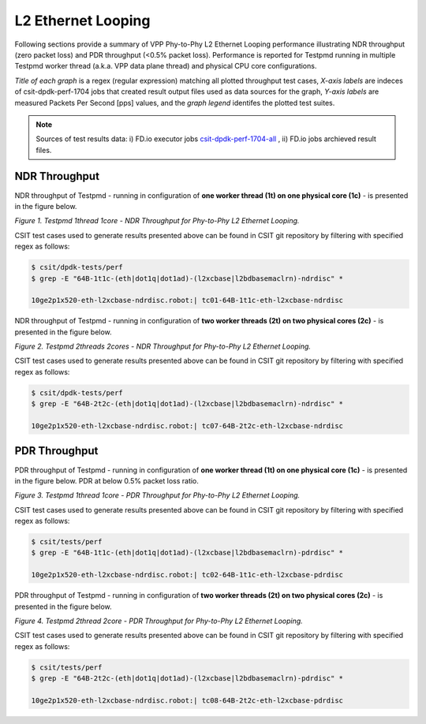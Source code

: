 L2 Ethernet Looping
===================

Following sections provide a summary of VPP Phy-to-Phy L2 Ethernet Looping
performance illustrating NDR throughput (zero packet loss) and PDR throughput
(<0.5% packet loss). Performance is reported for Testpmd running in multiple
Testpmd worker thread (a.k.a. VPP data plane thread) and physical CPU core
configurations.

*Title of each graph* is a regex (regular expression) matching all plotted
throughput test cases, *X-axis labels* are indeces of csit-dpdk-perf-1704 jobs
that created result output files used as data sources for the graph,
*Y-axis labels* are measured Packets Per Second [pps] values, and the *graph
legend* identifes the plotted test suites.

.. note::

    Sources of test results data: i) FD.io executor jobs `csit-dpdk-perf-1704-all
    <https://jenkins.fd.io/view/csit/job/csit-dpdk-perf-1704-all/>`_ ,
    ii) FD.io jobs archieved result files.

NDR Throughput
~~~~~~~~~~~~~~

NDR throughput of Testpmd - running in configuration of **one worker thread
(1t) on one physical core (1c)** - is presented in the figure below.

.. raw:: html

    <iframe width="700" height="1000" frameborder="0" scrolling="no" src="../../_static/testpmd/64B-1t1c-l2-ndrdisc.html"></iframe>

*Figure 1. Testpmd 1thread 1core - NDR Throughput for Phy-to-Phy L2 Ethernet
Looping.*

CSIT test cases used to generate results presented above can be found in CSIT
git repository by filtering with specified regex as follows:

.. code-block:: bash

    $ csit/dpdk-tests/perf
    $ grep -E "64B-1t1c-(eth|dot1q|dot1ad)-(l2xcbase|l2bdbasemaclrn)-ndrdisc" *

    10ge2p1x520-eth-l2xcbase-ndrdisc.robot:| tc01-64B-1t1c-eth-l2xcbase-ndrdisc

NDR throughput of Testpmd - running in configuration of **two worker threads
(2t) on two physical cores (2c)** - is presented in the figure below.

.. raw:: html

    <iframe width="700" height="1000" frameborder="0" scrolling="no" src="../../_static/testpmd/64B-2t2c-l2-ndrdisc.html"></iframe>

*Figure 2. Testpmd 2threads 2cores - NDR Throughput for Phy-to-Phy L2 Ethernet
Looping.*

CSIT test cases used to generate results presented above can be found in CSIT
git repository by filtering with specified regex as follows:

.. code-block:: bash

    $ csit/dpdk-tests/perf
    $ grep -E "64B-2t2c-(eth|dot1q|dot1ad)-(l2xcbase|l2bdbasemaclrn)-ndrdisc" *

    10ge2p1x520-eth-l2xcbase-ndrdisc.robot:| tc07-64B-2t2c-eth-l2xcbase-ndrdisc

PDR Throughput
~~~~~~~~~~~~~~

PDR throughput of Testpmd - running in configuration of **one worker thread
(1t) on one physical core (1c)** - is presented in the figure below. PDR at
below 0.5% packet loss ratio.

.. raw:: html

    <iframe width="700" height="1000" frameborder="0" scrolling="no" src="../../_static/testpmd/64B-1t1c-l2-pdrdisc.html"></iframe>

*Figure 3. Testpmd 1thread 1core - PDR Throughput for Phy-to-Phy L2 Ethernet
Looping.*

CSIT test cases used to generate results presented above can be found in CSIT
git repository by filtering with specified regex as follows:

.. code-block:: bash

    $ csit/tests/perf
    $ grep -E "64B-1t1c-(eth|dot1q|dot1ad)-(l2xcbase|l2bdbasemaclrn)-pdrdisc" *

    10ge2p1x520-eth-l2xcbase-ndrdisc.robot:| tc02-64B-1t1c-eth-l2xcbase-pdrdisc

PDR throughput of Testpmd - running in configuration of **two worker threads
(2t) on two physical cores (2c)** - is presented in the figure below.

.. raw:: html

    <iframe width="700" height="1000" frameborder="0" scrolling="no" src="../../_static/testpmd/64B-2t2c-l2-pdrdisc.html"></iframe>

*Figure 4. Testpmd 2thread 2core - PDR Throughput for Phy-to-Phy L2 Ethernet
Looping.*

CSIT test cases used to generate results presented above can be found in CSIT
git repository by filtering with specified regex as follows:

.. code-block:: bash

    $ csit/tests/perf
    $ grep -E "64B-2t2c-(eth|dot1q|dot1ad)-(l2xcbase|l2bdbasemaclrn)-pdrdisc" *

    10ge2p1x520-eth-l2xcbase-ndrdisc.robot:| tc08-64B-2t2c-eth-l2xcbase-pdrdisc

